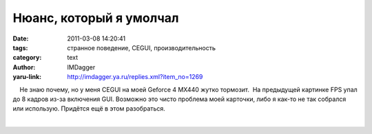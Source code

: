 Нюанс, который я умолчал
========================
:date: 2011-03-08 14:20:41
:tags: странное поведение, CEGUI, производительность
:category: text
:author: IMDagger
:yaru-link: http://imdagger.ya.ru/replies.xml?item_no=1269

    Не знаю почему, но у меня CEGUI на моей Geforce 4 MX440 жутко
тормозит.  На предыдущей картинке FPS упал до 8 кадров из-за включения
GUI. Возможно это чисто проблема моей карточки, либо я как-то не так
собрался или использую. Придётся ещё в этом разобраться.

| 


